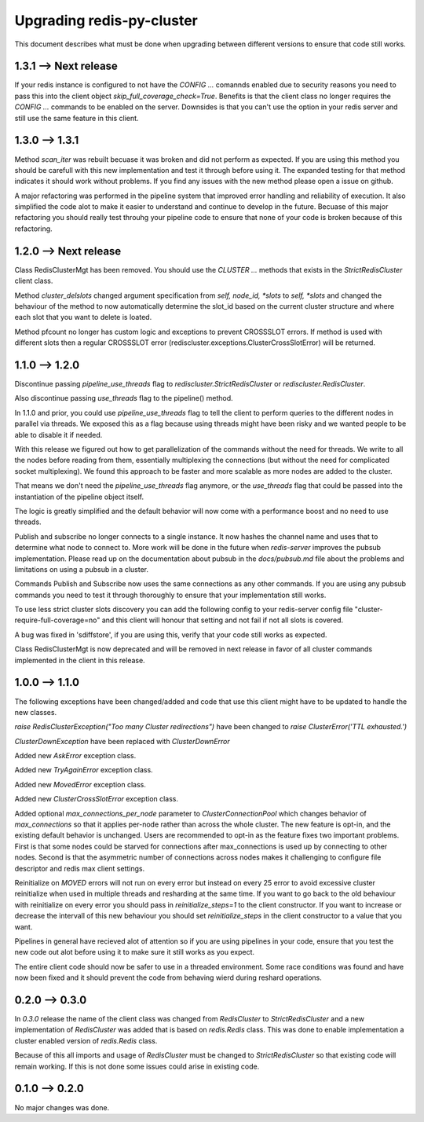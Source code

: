 Upgrading redis-py-cluster
==========================

This document describes what must be done when upgrading between different versions to ensure that code still works.


1.3.1 --> Next release
----------------------

If your redis instance is configured to not have the `CONFIG ...` comannds enabled due to security reasons you need to pass this into the client object `skip_full_coverage_check=True`. Benefits is that the client class no longer requires the `CONFIG ...` commands to be enabled on the server. Downsides is that you can't use the option in your redis server and still use the same feature in this client.



1.3.0 --> 1.3.1
---------------

Method `scan_iter` was rebuilt becuase it was broken and did not perform as expected. If you are using this method you should be carefull with this new implementation and test it through before using it. The expanded testing for that method indicates it should work without problems. If you find any issues with the new method please open a issue on github.

A major refactoring was performed in the pipeline system that improved error handling and reliability of execution. It also simplified the code alot to make it easier to understand and continue to develop in the future. Becuase of this major refactoring you should really test throuhg your pipeline code to ensure that none of your code is broken because of this refactoring.



1.2.0 --> Next release
----------------------

Class RedisClusterMgt has been removed. You should use the `CLUSTER ...` methods that exists in the `StrictRedisCluster` client class.

Method `cluster_delslots` changed argument specification from `self, node_id, *slots` to `self, *slots` and changed the behaviour of the method to now automatically determine the slot_id based on the current cluster structure and where each slot that you want to delete is loated.

Method pfcount no longer has custom logic and exceptions to prevent CROSSSLOT errors. If method is used with different slots then a regular CROSSSLOT error (rediscluster.exceptions.ClusterCrossSlotError) will be returned.



1.1.0 --> 1.2.0
--------------

Discontinue passing `pipeline_use_threads` flag to `rediscluster.StrictRedisCluster` or `rediscluster.RedisCluster`.

Also discontinue passing `use_threads` flag to the pipeline() method.

In 1.1.0 and prior, you could use `pipeline_use_threads` flag to tell the client to perform queries to the different nodes in parallel via threads. We exposed this as a flag because using threads might have been risky and we wanted people to be able to disable it if needed.

With this release we figured out how to get parallelization of the commands without the need for threads. We write to all the nodes before reading from them, essentially multiplexing the connections (but without the need for complicated socket multiplexing). We found this approach to be faster and more scalable as more nodes are added to the cluster.

That means we don't need the `pipeline_use_threads` flag anymore, or the `use_threads` flag that could be passed into the instantiation of the pipeline object itself.

The logic is greatly simplified and the default behavior will now come with a performance boost and no need to use threads.

Publish and subscribe no longer connects to a single instance. It now hashes the channel name and uses that to determine what node to connect to. More work will be done in the future when `redis-server` improves the pubsub implementation. Please read up on the documentation about pubsub in the `docs/pubsub.md` file about the problems and limitations on using a pubsub in a cluster.

Commands Publish and Subscribe now uses the same connections as any other commands. If you are using any pubsub commands you need to test it through thoroughly to ensure that your implementation still works.

To use less strict cluster slots discovery you can add the following config to your redis-server config file "cluster-require-full-coverage=no" and this client will honour that setting and not fail if not all slots is covered.

A bug was fixed in 'sdiffstore', if you are using this, verify that your code still works as expected.

Class RedisClusterMgt is now deprecated and will be removed in next release in favor of all cluster commands implemented in the client in this release.



1.0.0 --> 1.1.0
---------------

The following exceptions have been changed/added and code that use this client might have to be updated to handle the new classes.

`raise RedisClusterException("Too many Cluster redirections")` have been changed to `raise ClusterError('TTL exhausted.')`

`ClusterDownException` have been replaced with `ClusterDownError`

Added new `AskError` exception class.

Added new `TryAgainError` exception class.

Added new `MovedError` exception class.

Added new `ClusterCrossSlotError` exception class.

Added optional `max_connections_per_node` parameter to `ClusterConnectionPool` which changes behavior of `max_connections` so that it applies per-node rather than across the whole cluster. The new feature is opt-in, and the existing default behavior is unchanged. Users are recommended to opt-in as the feature fixes two important problems. First is that some nodes could be starved for connections after max_connections is used up by connecting to other nodes. Second is that the asymmetric number of connections across nodes makes it challenging to configure file descriptor and redis max client settings.

Reinitialize on `MOVED` errors will not run on every error but instead on every
25 error to avoid excessive cluster reinitialize when used in multiple threads and resharding at the same time. If you want to go back to the old behaviour with reinitialize on every error you should pass in `reinitialize_steps=1` to the client constructor. If you want to increase or decrease the intervall of this new behaviour you should set `reinitialize_steps` in the client constructor to a value that you want.

Pipelines in general have recieved alot of attention so if you are using pipelines in your code, ensure that you test the new code out alot before using it to make sure it still works as you expect.

The entire client code should now be safer to use in a threaded environment. Some race conditions was found and have now been fixed and it should prevent the code from behaving wierd during reshard operations.



0.2.0 --> 0.3.0
---------------

In `0.3.0` release the name of the client class was changed from `RedisCluster` to `StrictRedisCluster` and a new implementation of `RedisCluster` was added that is based on `redis.Redis` class. This was done to enable implementation a cluster enabled version of `redis.Redis` class.

Because of this all imports and usage of `RedisCluster` must be changed to `StrictRedisCluster` so that existing code will remain working. If this is not done some issues could arise in existing code.



0.1.0 --> 0.2.0
---------------

No major changes was done.
